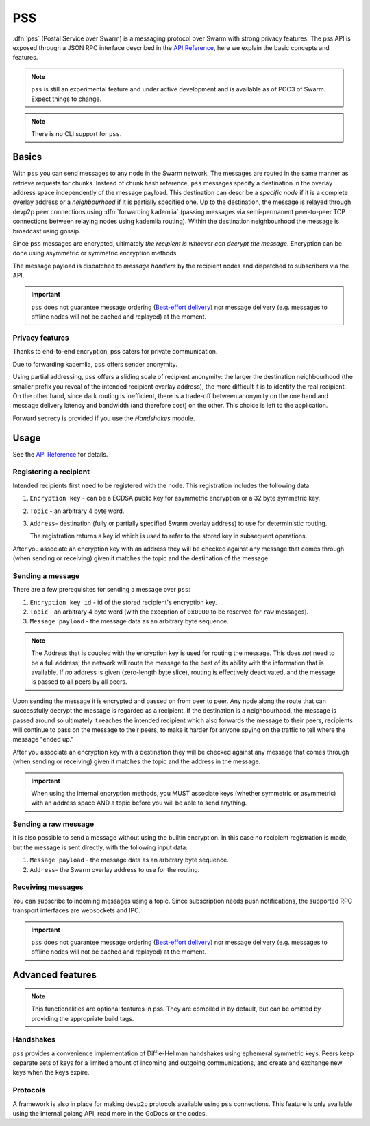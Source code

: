 *******************************
PSS
*******************************

:dfn:`pss` (Postal Service over Swarm) is a messaging protocol over Swarm with strong privacy features.
The pss API is exposed through a JSON RPC interface described in the `API Reference <./apireference.rst#PSS>`_,
here we explain the basic concepts and features.


.. note::

  ``pss`` is still an experimental feature and under active development and is available as of POC3 of Swarm. Expect things to change.

.. note::

  There is no CLI support for ``pss``. 


Basics
=============

With ``pss`` you can send messages to any node in the Swarm network. The messages are routed in the same manner as retrieve requests for chunks. Instead of chunk hash reference, ``pss`` messages specify a destination in the overlay address space independently of the message payload. This destination can describe a *specific node* if it is a complete overlay address or a *neighbourhood* if it is partially specified one. Up to the destination, the message is relayed through devp2p peer connections using :dfn:`forwarding kademlia` (passing messages via semi-permanent peer-to-peer TCP connections between relaying nodes using kademlia routing). Within the destination neighbourhood the message is broadcast using gossip.

Since ``pss`` messages are encrypted, ultimately *the recipient is whoever can decrypt the message*. Encryption can be done using asymmetric or symmetric encryption methods.

The message payload is dispatched to *message handlers* by the recipient nodes and dispatched to subscribers via the API.

.. important::
  ``pss`` does not guarantee message ordering (`Best-effort delivery <https://en.wikipedia.org/wiki/Best-effort_delivery>`_)
  nor message delivery (e.g. messages to offline nodes will not be cached and replayed) at the moment.

Privacy features
------------------

Thanks to end-to-end encryption, pss caters for private communication.

Due to forwarding kademlia, ``pss`` offers sender anonymity.

Using partial addressing, ``pss`` offers a sliding scale of recipient anonymity: the larger the destination neighbourhood (the smaller prefix you reveal of the intended recipient overlay address), the more difficult it is to identify the real recipient. On the other hand, since dark routing is inefficient, there is a trade-off between anonymity on the one hand and message delivery latency and bandwidth (and therefore cost) on the other. This choice is left to the application.

Forward secrecy is provided if you use the `Handshakes` module.

Usage
===========================

See the `API Reference <./apireference.rst#PSS>`_ for details.

Registering a recipient
--------------------------

Intended recipients first need to be registered with the node. This registration includes the following data:

1. ``Encryption key`` - can be a ECDSA public key for asymmetric encryption or a 32 byte symmetric key.

2. ``Topic`` - an arbitrary 4 byte word.

3. ``Address``- destination (fully or partially specified Swarm overlay address) to use for deterministic routing.

   The registration returns a key id which is used to refer to the stored key in subsequent operations.

After you associate an encryption key with an address they will be checked against any message that comes through (when sending or receiving) given it matches the topic and the destination of the message.

Sending a message
------------------

There are a few prerequisites for sending a message over ``pss``:

1. ``Encryption key id`` - id of the stored recipient's encryption key.

2. ``Topic`` - an arbitrary 4 byte word (with the exception of ``0x0000`` to be reserved for ``raw`` messages).

3. ``Message payload`` - the message data as an arbitrary byte sequence.

.. note::
  The Address that is coupled with the encryption key is used for routing the message.
  This does *not* need to be a full address; the network will route the message to the best
  of its ability with the information that is available.
  If *no* address is given (zero-length byte slice), routing is effectively deactivated,
  and the message is passed to all peers by all peers.

Upon sending the message it is encrypted and passed on from peer to peer. Any node along the route that can successfully decrypt the message is regarded as a recipient. If the destination is a neighbourhood, the message is passed around so ultimately it reaches the intended recipient which also forwards the message to their peers, recipients will continue to pass on the message to their peers, to make it harder for anyone spying on the traffic to tell where the message "ended up."

After you associate an encryption key with a destination they will be checked against any message that comes through (when sending or receiving) given it matches the topic and the address in the message.

.. important::
  When using the internal encryption methods, you MUST associate keys (whether symmetric or asymmetric) with an address space AND a topic before you will be able to send anything.

Sending a raw message
----------------------

It is also possible to send a message without using the builtin encryption. In this case no recipient registration is made, but the message is sent directly, with the following input data:

1. ``Message payload`` - the message data as an arbitrary byte sequence.

2. ``Address``- the Swarm overlay address to use for the routing.

Receiving messages
--------------------

You can subscribe to incoming messages using a topic. Since subscription needs push notifications, the supported RPC transport interfaces are websockets and IPC.

.. important::
  ``pss`` does not guarantee message ordering (`Best-effort delivery <https://en.wikipedia.org/wiki/Best-effort_delivery>`_)
  nor message delivery (e.g. messages to offline nodes will not be cached and replayed) at the moment.
  
Advanced features
==================

.. note:: This functionalities are optional features in pss. They are compiled in by default, but can be omitted by providing the appropriate build tags.

Handshakes
-----------

``pss`` provides a convenience implementation of Diffie-Hellman handshakes using ephemeral symmetric keys. Peers keep separate sets of keys for a limited amount of incoming and outgoing communications, and create and exchange new keys when the keys expire.


Protocols
-----------

A framework is also in place for making ``devp2p`` protocols available using ``pss`` connections. This feature is only available using the internal golang API, read more in the GoDocs or the codes.
